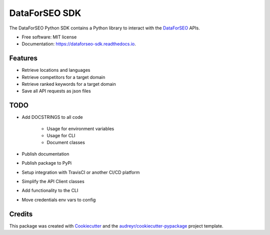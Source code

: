 ==============
DataForSEO SDK
==============


.. image:: https://img.shields.io/pypi/v/dataforseo_sdk.svg
        :target: https://pypi.python.org/pypi/dataforseo_sdk

.. image:: https://img.shields.io/travis/lieutdan13/dataforseo_sdk.svg
        :target: https://travis-ci.com/lieutdan13/dataforseo_sdk

.. image:: https://readthedocs.org/projects/dataforseo-sdk/badge/?version=latest
        :target: https://dataforseo-sdk.readthedocs.io/en/latest/?version=latest
        :alt: Documentation Status




The DataForSEO Python SDK contains a Python library to interact with the `DataForSEO <link https://dataforseo.com/>`_ APIs.


* Free software: MIT license
* Documentation: https://dataforseo-sdk.readthedocs.io.


Features
--------

* Retrieve locations and languages
* Retrieve competitors for a target domain
* Retrieve ranked keywords for a target domain
* Save all API requests as json files

TODO
----
* Add DOCSTRINGS to all code

   * Usage for environment variables

   * Usage for CLI

   * Document classes

* Publish documentation
* Publish package to PyPi
* Setup integration with TravisCI or another CI/CD platform
* Simplify the API Client classes
* Add functionality to the CLI
* Move credentials env vars to config

Credits
-------

This package was created with Cookiecutter_ and the `audreyr/cookiecutter-pypackage`_ project template.

.. _Cookiecutter: https://github.com/audreyr/cookiecutter
.. _`audreyr/cookiecutter-pypackage`: https://github.com/audreyr/cookiecutter-pypackage
